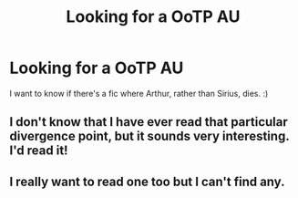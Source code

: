 #+TITLE: Looking for a OoTP AU

* Looking for a OoTP AU
:PROPERTIES:
:Author: JudgeBigFudge
:Score: 9
:DateUnix: 1410890817.0
:DateShort: 2014-Sep-16
:FlairText: Request
:END:
I want to know if there's a fic where Arthur, rather than Sirius, dies. :)


** I don't know that I have ever read that particular divergence point, but it sounds very interesting. I'd read it!
:PROPERTIES:
:Author: duriel
:Score: 2
:DateUnix: 1410904432.0
:DateShort: 2014-Sep-17
:END:


** I really want to read one too but I can't find any.
:PROPERTIES:
:Author: BadWolf100
:Score: 1
:DateUnix: 1410994030.0
:DateShort: 2014-Sep-18
:END:
